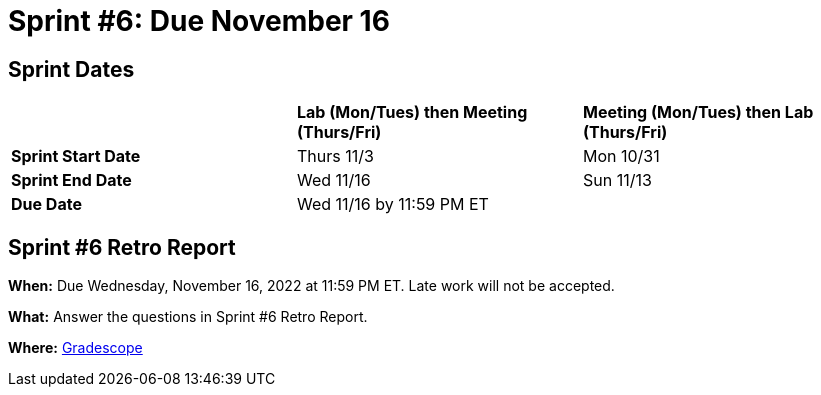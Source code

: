 = Sprint #6: Due November 16

== Sprint Dates

[cols="<.^1,^.^1,^.^1"]
|===

| |*Lab (Mon/Tues) then Meeting (Thurs/Fri)* |*Meeting (Mon/Tues) then Lab (Thurs/Fri)*

|*Sprint Start Date*
|Thurs 11/3
|Mon 10/31

|*Sprint End Date*
|Wed 11/16
|Sun 11/13

|*Due Date*
2+| Wed 11/16 by 11:59 PM ET

|===

== Sprint #6 Retro Report 

*When:* Due Wednesday, November 16, 2022 at 11:59 PM ET. Late work will not be accepted. 

*What:* Answer the questions in Sprint #6 Retro Report. 

*Where:* link:https://www.gradescope.com/[Gradescope] 